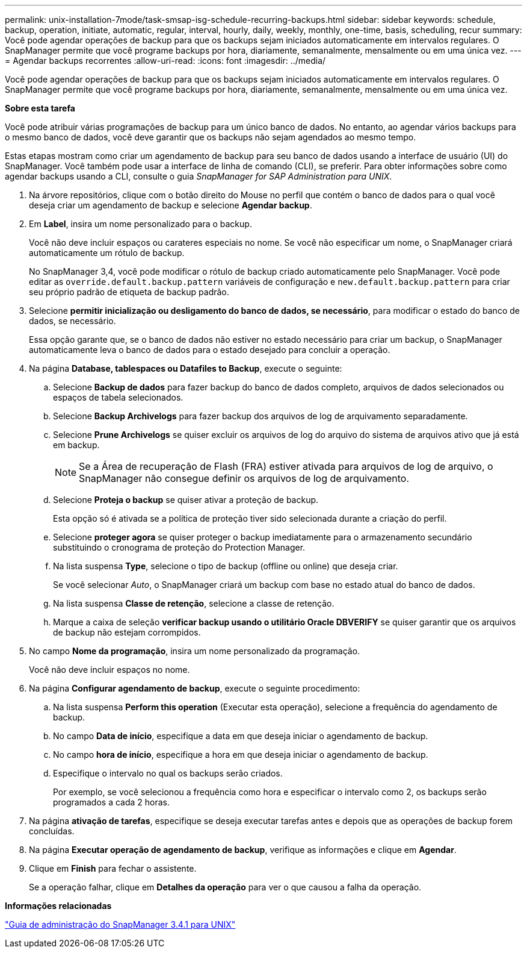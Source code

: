 ---
permalink: unix-installation-7mode/task-smsap-isg-schedule-recurring-backups.html 
sidebar: sidebar 
keywords: schedule, backup, operation, initiate, automatic, regular, interval, hourly, daily, weekly, monthly, one-time, basis, scheduling, recur 
summary: Você pode agendar operações de backup para que os backups sejam iniciados automaticamente em intervalos regulares. O SnapManager permite que você programe backups por hora, diariamente, semanalmente, mensalmente ou em uma única vez. 
---
= Agendar backups recorrentes
:allow-uri-read: 
:icons: font
:imagesdir: ../media/


[role="lead"]
Você pode agendar operações de backup para que os backups sejam iniciados automaticamente em intervalos regulares. O SnapManager permite que você programe backups por hora, diariamente, semanalmente, mensalmente ou em uma única vez.

*Sobre esta tarefa*

Você pode atribuir várias programações de backup para um único banco de dados. No entanto, ao agendar vários backups para o mesmo banco de dados, você deve garantir que os backups não sejam agendados ao mesmo tempo.

Estas etapas mostram como criar um agendamento de backup para seu banco de dados usando a interface de usuário (UI) do SnapManager. Você também pode usar a interface de linha de comando (CLI), se preferir. Para obter informações sobre como agendar backups usando a CLI, consulte o guia _SnapManager for SAP Administration para UNIX_.

. Na árvore repositórios, clique com o botão direito do Mouse no perfil que contém o banco de dados para o qual você deseja criar um agendamento de backup e selecione *Agendar backup*.
. Em *Label*, insira um nome personalizado para o backup.
+
Você não deve incluir espaços ou carateres especiais no nome. Se você não especificar um nome, o SnapManager criará automaticamente um rótulo de backup.

+
No SnapManager 3,4, você pode modificar o rótulo de backup criado automaticamente pelo SnapManager. Você pode editar as `override.default.backup.pattern` variáveis de configuração e `new.default.backup.pattern` para criar seu próprio padrão de etiqueta de backup padrão.

. Selecione *permitir inicialização ou desligamento do banco de dados, se necessário*, para modificar o estado do banco de dados, se necessário.
+
Essa opção garante que, se o banco de dados não estiver no estado necessário para criar um backup, o SnapManager automaticamente leva o banco de dados para o estado desejado para concluir a operação.

. Na página *Database, tablespaces ou Datafiles to Backup*, execute o seguinte:
+
.. Selecione *Backup de dados* para fazer backup do banco de dados completo, arquivos de dados selecionados ou espaços de tabela selecionados.
.. Selecione *Backup Archivelogs* para fazer backup dos arquivos de log de arquivamento separadamente.
.. Selecione *Prune Archivelogs* se quiser excluir os arquivos de log do arquivo do sistema de arquivos ativo que já está em backup.
+

NOTE: Se a Área de recuperação de Flash (FRA) estiver ativada para arquivos de log de arquivo, o SnapManager não consegue definir os arquivos de log de arquivamento.

.. Selecione *Proteja o backup* se quiser ativar a proteção de backup.
+
Esta opção só é ativada se a política de proteção tiver sido selecionada durante a criação do perfil.

.. Selecione *proteger agora* se quiser proteger o backup imediatamente para o armazenamento secundário substituindo o cronograma de proteção do Protection Manager.
.. Na lista suspensa *Type*, selecione o tipo de backup (offline ou online) que deseja criar.
+
Se você selecionar _Auto_, o SnapManager criará um backup com base no estado atual do banco de dados.

.. Na lista suspensa *Classe de retenção*, selecione a classe de retenção.
.. Marque a caixa de seleção *verificar backup usando o utilitário Oracle DBVERIFY* se quiser garantir que os arquivos de backup não estejam corrompidos.


. No campo *Nome da programação*, insira um nome personalizado da programação.
+
Você não deve incluir espaços no nome.

. Na página *Configurar agendamento de backup*, execute o seguinte procedimento:
+
.. Na lista suspensa *Perform this operation* (Executar esta operação), selecione a frequência do agendamento de backup.
.. No campo *Data de início*, especifique a data em que deseja iniciar o agendamento de backup.
.. No campo *hora de início*, especifique a hora em que deseja iniciar o agendamento de backup.
.. Especifique o intervalo no qual os backups serão criados.
+
Por exemplo, se você selecionou a frequência como hora e especificar o intervalo como 2, os backups serão programados a cada 2 horas.



. Na página *ativação de tarefas*, especifique se deseja executar tarefas antes e depois que as operações de backup forem concluídas.
. Na página *Executar operação de agendamento de backup*, verifique as informações e clique em *Agendar*.
. Clique em *Finish* para fechar o assistente.
+
Se a operação falhar, clique em *Detalhes da operação* para ver o que causou a falha da operação.



*Informações relacionadas*

https://library.netapp.com/ecm/ecm_download_file/ECMP12481453["Guia de administração do SnapManager 3.4.1 para UNIX"^]
